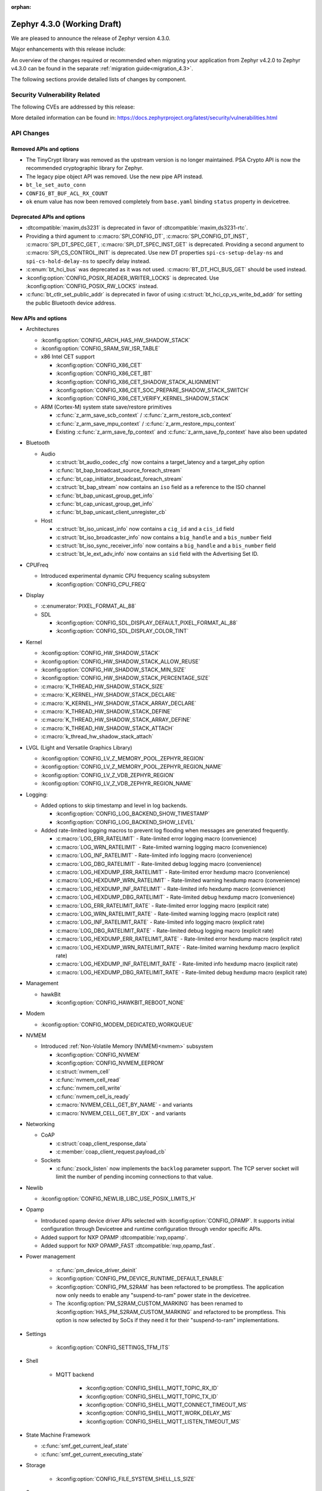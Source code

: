 :orphan:

..
  What goes here: removed/deprecated apis, new boards, new drivers, notable
  features. If you feel like something new can be useful to a user, put it
  under "Other Enhancements" in the first paragraph, if you feel like something
  is worth mentioning in the project media (release blog post, release
  livestream) put it under "Major enhancement".
..
  If you are describing a feature or functionality, consider adding it to the
  actual project documentation rather than the release notes, so that the
  information does not get lost in time.
..
  No list of bugfixes, minor changes, those are already in the git log, this is
  not a changelog.
..
  Does the entry have a link that contains the details? Just add the link, if
  you think it needs more details, put them in the content that shows up on the
  link.
..
  Are you thinking about generating this? Don't put anything at all.
..
  Does the thing require the user to change their application? Put it on the
  migration guide instead. (TODO: move the removed APIs section in the
  migration guide)

.. _zephyr_4.3:

Zephyr 4.3.0 (Working Draft)
############################

We are pleased to announce the release of Zephyr version 4.3.0.

Major enhancements with this release include:

An overview of the changes required or recommended when migrating your application from Zephyr
v4.2.0 to Zephyr v4.3.0 can be found in the separate :ref:`migration guide<migration_4.3>`.

The following sections provide detailed lists of changes by component.

Security Vulnerability Related
******************************
The following CVEs are addressed by this release:

More detailed information can be found in:
https://docs.zephyrproject.org/latest/security/vulnerabilities.html

API Changes
***********

..
  Only removed, deprecated and new APIs, changes go in migration guide.

Removed APIs and options
========================

* The TinyCrypt library was removed as the upstream version is no longer maintained.
  PSA Crypto API is now the recommended cryptographic library for Zephyr.
* The legacy pipe object API was removed. Use the new pipe API instead.
* ``bt_le_set_auto_conn``
* ``CONFIG_BT_BUF_ACL_RX_COUNT``
* ``ok`` enum value has now been removed completely from ``base.yaml`` binding ``status`` property in devicetree.

Deprecated APIs and options
===========================

* :dtcompatible:`maxim,ds3231` is deprecated in favor of :dtcompatible:`maxim,ds3231-rtc`.
* Providing a third agument to :c:macro:`SPI_CONFIG_DT`, :c:macro:`SPI_CONFIG_DT_INST`,
  :c:macro:`SPI_DT_SPEC_GET`, :c:macro:`SPI_DT_SPEC_INST_GET` is deprecated. Providing a
  second argument to :c:macro:`SPI_CS_CONTROL_INIT` is deprecated. Use new DT properties
  ``spi-cs-setup-delay-ns`` and ``spi-cs-hold-delay-ns`` to specify delay instead.

* :c:enum:`bt_hci_bus` was deprecated as it was not used. :c:macro:`BT_DT_HCI_BUS_GET` should be
  used instead.

* :kconfig:option:`CONFIG_POSIX_READER_WRITER_LOCKS` is deprecated. Use :kconfig:option:`CONFIG_POSIX_RW_LOCKS` instead.

* :c:func:`bt_ctlr_set_public_addr` is deprecated in favor of using
  :c:struct:`bt_hci_cp_vs_write_bd_addr` for setting the public Bluetooth device address.

New APIs and options
====================

..
  Link to new APIs here, in a group if you think it's necessary, no need to get
  fancy just list the link, that should contain the documentation. If you feel
  like you need to add more details, add them in the API documentation code
  instead.

.. zephyr-keep-sorted-start re(^\* \w)

* Architectures

  * :kconfig:option:`CONFIG_ARCH_HAS_HW_SHADOW_STACK`
  * :kconfig:option:`CONFIG_SRAM_SW_ISR_TABLE`

  * x86 Intel CET support

    * :kconfig:option:`CONFIG_X86_CET`
    * :kconfig:option:`CONFIG_X86_CET_IBT`
    * :kconfig:option:`CONFIG_X86_CET_SHADOW_STACK_ALIGNMENT`
    * :kconfig:option:`CONFIG_X86_CET_SOC_PREPARE_SHADOW_STACK_SWITCH`
    * :kconfig:option:`CONFIG_X86_CET_VERIFY_KERNEL_SHADOW_STACK`

  * ARM (Cortex-M) system state save/restore primitives

    * :c:func:`z_arm_save_scb_context` / :c:func:`z_arm_restore_scb_context`
    * :c:func:`z_arm_save_mpu_context` / :c:func:`z_arm_restore_mpu_context`
    * Existing :c:func:`z_arm_save_fp_context` and :c:func:`z_arm_save_fp_context` have also been updated

* Bluetooth

  * Audio

    * :c:struct:`bt_audio_codec_cfg` now contains a target_latency and a target_phy option
    * :c:func:`bt_bap_broadcast_source_foreach_stream`
    * :c:func:`bt_cap_initiator_broadcast_foreach_stream`
    * :c:struct:`bt_bap_stream` now contains an ``iso`` field as a reference to the ISO channel
    * :c:func:`bt_bap_unicast_group_get_info`
    * :c:func:`bt_cap_unicast_group_get_info`
    * :c:func:`bt_bap_unicast_client_unregister_cb`

  * Host

    * :c:struct:`bt_iso_unicast_info` now contains a ``cig_id`` and a ``cis_id`` field
    * :c:struct:`bt_iso_broadcaster_info` now contains a ``big_handle`` and a ``bis_number`` field
    * :c:struct:`bt_iso_sync_receiver_info` now contains a ``big_handle`` and a ``bis_number`` field
    * :c:struct:`bt_le_ext_adv_info` now contains an ``sid`` field with the Advertising Set ID.

* CPUFreq

  * Introduced experimental dynamic CPU frequency scaling subsystem

    * :kconfig:option:`CONFIG_CPU_FREQ`

* Display

  * :c:enumerator:`PIXEL_FORMAT_AL_88`

  * SDL

    * :kconfig:option:`CONFIG_SDL_DISPLAY_DEFAULT_PIXEL_FORMAT_AL_88`
    * :kconfig:option:`CONFIG_SDL_DISPLAY_COLOR_TINT`

* Kernel

  * :kconfig:option:`CONFIG_HW_SHADOW_STACK`
  * :kconfig:option:`CONFIG_HW_SHADOW_STACK_ALLOW_REUSE`
  * :kconfig:option:`CONFIG_HW_SHADOW_STACK_MIN_SIZE`
  * :kconfig:option:`CONFIG_HW_SHADOW_STACK_PERCENTAGE_SIZE`
  * :c:macro:`K_THREAD_HW_SHADOW_STACK_SIZE`
  * :c:macro:`K_KERNEL_HW_SHADOW_STACK_DECLARE`
  * :c:macro:`K_KERNEL_HW_SHADOW_STACK_ARRAY_DECLARE`
  * :c:macro:`K_THREAD_HW_SHADOW_STACK_DEFINE`
  * :c:macro:`K_THREAD_HW_SHADOW_STACK_ARRAY_DEFINE`
  * :c:macro:`K_THREAD_HW_SHADOW_STACK_ATTACH`
  * :c:macro:`k_thread_hw_shadow_stack_attach`

* LVGL (Light and Versatile Graphics Library)

  * :kconfig:option:`CONFIG_LV_Z_MEMORY_POOL_ZEPHYR_REGION`
  * :kconfig:option:`CONFIG_LV_Z_MEMORY_POOL_ZEPHYR_REGION_NAME`
  * :kconfig:option:`CONFIG_LV_Z_VDB_ZEPHYR_REGION`
  * :kconfig:option:`CONFIG_LV_Z_VDB_ZEPHYR_REGION_NAME`

* Logging:

  * Added options to skip timestamp and level in log backends.

    * :kconfig:option:`CONFIG_LOG_BACKEND_SHOW_TIMESTAMP`
    * :kconfig:option:`CONFIG_LOG_BACKEND_SHOW_LEVEL`

  * Added rate-limited logging macros to prevent log flooding when messages are generated frequently.

    * :c:macro:`LOG_ERR_RATELIMIT` - Rate-limited error logging macro (convenience)
    * :c:macro:`LOG_WRN_RATELIMIT` - Rate-limited warning logging macro (convenience)
    * :c:macro:`LOG_INF_RATELIMIT` - Rate-limited info logging macro (convenience)
    * :c:macro:`LOG_DBG_RATELIMIT` - Rate-limited debug logging macro (convenience)
    * :c:macro:`LOG_HEXDUMP_ERR_RATELIMIT` - Rate-limited error hexdump macro (convenience)
    * :c:macro:`LOG_HEXDUMP_WRN_RATELIMIT` - Rate-limited warning hexdump macro (convenience)
    * :c:macro:`LOG_HEXDUMP_INF_RATELIMIT` - Rate-limited info hexdump macro (convenience)
    * :c:macro:`LOG_HEXDUMP_DBG_RATELIMIT` - Rate-limited debug hexdump macro (convenience)
    * :c:macro:`LOG_ERR_RATELIMIT_RATE` - Rate-limited error logging macro (explicit rate)
    * :c:macro:`LOG_WRN_RATELIMIT_RATE` - Rate-limited warning logging macro (explicit rate)
    * :c:macro:`LOG_INF_RATELIMIT_RATE` - Rate-limited info logging macro (explicit rate)
    * :c:macro:`LOG_DBG_RATELIMIT_RATE` - Rate-limited debug logging macro (explicit rate)
    * :c:macro:`LOG_HEXDUMP_ERR_RATELIMIT_RATE` - Rate-limited error hexdump macro (explicit rate)
    * :c:macro:`LOG_HEXDUMP_WRN_RATELIMIT_RATE` - Rate-limited warning hexdump macro (explicit rate)
    * :c:macro:`LOG_HEXDUMP_INF_RATELIMIT_RATE` - Rate-limited info hexdump macro (explicit rate)
    * :c:macro:`LOG_HEXDUMP_DBG_RATELIMIT_RATE` - Rate-limited debug hexdump macro (explicit rate)

* Management

  * hawkBit

    * :kconfig:option:`CONFIG_HAWKBIT_REBOOT_NONE`

* Modem

  * :kconfig:option:`CONFIG_MODEM_DEDICATED_WORKQUEUE`

* NVMEM

  * Introduced :ref:`Non-Volatile Memory (NVMEM)<nvmem>` subsystem

    * :kconfig:option:`CONFIG_NVMEM`
    * :kconfig:option:`CONFIG_NVMEM_EEPROM`
    * :c:struct:`nvmem_cell`
    * :c:func:`nvmem_cell_read`
    * :c:func:`nvmem_cell_write`
    * :c:func:`nvmem_cell_is_ready`
    * :c:macro:`NVMEM_CELL_GET_BY_NAME` - and variants
    * :c:macro:`NVMEM_CELL_GET_BY_IDX` - and variants

* Networking

  * CoAP

    * :c:struct:`coap_client_response_data`
    * :c:member:`coap_client_request.payload_cb`

  * Sockets

    * :c:func:`zsock_listen` now implements the ``backlog`` parameter support. The TCP server
      socket will limit the number of pending incoming connections to that value.

* Newlib

  * :kconfig:option:`CONFIG_NEWLIB_LIBC_USE_POSIX_LIMITS_H`

* Opamp

  * Introduced opamp device driver APIs selected with :kconfig:option:`CONFIG_OPAMP`. It supports
    initial configuration through Devicetree and runtime configuration through vendor specific APIs.
  * Added support for NXP OPAMP :dtcompatible:`nxp,opamp`.
  * Added support for NXP OPAMP_FAST :dtcompatible:`nxp,opamp_fast`.

* Power management

   * :c:func:`pm_device_driver_deinit`
   * :kconfig:option:`CONFIG_PM_DEVICE_RUNTIME_DEFAULT_ENABLE`
   * :kconfig:option:`CONFIG_PM_S2RAM` has been refactored to be promptless. The application now
     only needs to enable any "suspend-to-ram" power state in the devicetree.
   * The :kconfig:option:`PM_S2RAM_CUSTOM_MARKING` has been renamed to
     :kconfig:option:`HAS_PM_S2RAM_CUSTOM_MARKING` and refactored to be promptless. This option
     is now selected by SoCs if they need it for their "suspend-to-ram" implementations.

* Settings

   * :kconfig:option:`CONFIG_SETTINGS_TFM_ITS`

* Shell

   * MQTT backend

      * :kconfig:option:`CONFIG_SHELL_MQTT_TOPIC_RX_ID`
      * :kconfig:option:`CONFIG_SHELL_MQTT_TOPIC_TX_ID`
      * :kconfig:option:`CONFIG_SHELL_MQTT_CONNECT_TIMEOUT_MS`
      * :kconfig:option:`CONFIG_SHELL_MQTT_WORK_DELAY_MS`
      * :kconfig:option:`CONFIG_SHELL_MQTT_LISTEN_TIMEOUT_MS`

* State Machine Framework

  * :c:func:`smf_get_current_leaf_state`
  * :c:func:`smf_get_current_executing_state`

* Storage

    * :kconfig:option:`CONFIG_FILE_SYSTEM_SHELL_LS_SIZE`

* Sys

  * :c:func:`sys_count_bits`

* Task Watchdog

  * :kconfig:option:`CONFIG_TASK_WDT_DUMMY`

* Toolchain

  * :c:macro:`__deprecated_version`

* Video

  * :c:member:`video_format.size` field
  * :c:func:`video_estimate_fmt_size`

.. zephyr-keep-sorted-stop

New Boards
**********

..
  You may update this list as you contribute a new board during the release cycle, in order to make
  it visible to people who might be looking at the working draft of the release notes. However, note
  that this list will be recomputed at the time of the release, so you don't *have* to update it.
  In any case, just link the board, further details go in the board description.

New Drivers
***********

..
  Same as above for boards, this will also be recomputed at the time of the release.
  Just link the driver, further details go in the binding description

* Input

   * :dtcompatible:`chipsemi,chsc5x`

* Interrupt controller

   * STM32 EXTI interrupt/event controller (:dtcompatible:`st,stm32-exti`) has a dedicated driver and API now, separate from STM32 GPIO Interrupt Control driver.

* MFD
   * IRQ support has been added for X-Power AXP2101 MFD device. It gets automatically
     enabled as soon as device-tree property ``int-gpios`` is defined on the device node.

   * Support for the power button found on the X-Power AXP2101 MFD is added and can be enabled
     via :kconfig:option:`MFD_AXP2101_POWER_BUTTON`. This feature requires interrupt support to
     be enabled.

* RTC

   * STM32 RTC driver has been updated to use the new STM32 EXTI interrupt controller API

* Sensors

   * :dtcompatible:`we,wsen-isds-2536030320001`

New Samples
***********

..
  Same as above for boards and drivers, this will also be recomputed at the time of the release.
 Just link the sample, further details go in the sample documentation itself.

* Added a new sample :zephyr:code-sample:`opamp_output_measure` showing how to use the opamp device driver.

Libraries / Subsystems
**********************

* Logging:

  * Added hybrid rate-limited logging macros to prevent log flooding when messages are generated frequently.
    The system provides both convenience macros (using default rate from :kconfig:option:`CONFIG_LOG_RATELIMIT_INTERVAL_MS`)
    and explicit rate macros (with custom rate parameter). This follows Linux's ``printk_ratelimited`` pattern
    while providing more flexibility. The rate limiting is per-macro-call-site, meaning that each unique call
    to a rate-limited macro has its own independent rate limit. Rate-limited logging can be globally enabled/disabled
    via :kconfig:option:`CONFIG_LOG_RATELIMIT`. When rate limiting is disabled, the behavior can be controlled
    via :kconfig:option:`CONFIG_LOG_RATELIMIT_FALLBACK` to either log all messages or drop them completely.
    For more details, see :ref:`logging_ratelimited`.

* Secure storage

  * The experimental status has been removed. (:github:`96483`)

Other notable changes
*********************

..
  Any more descriptive subsystem or driver changes. Do you really want to write
  a paragraph or is it enough to link to the api/driver/Kconfig/board page above?

* Nordic Semiconductor nRF54L09 PDK (``nrf54l09pdk``), which only targeted an emulator, has been removed
  from the tree. It will be replaced with a proper board definition as soon as it's available.

* Removed support for Nordic Semiconductor nRF54L20 PDK (``nrf54l20pdk``) since it is
  replaced with :zephyr:board:`nrf54lm20dk` (``nrf54lm20dk``).
